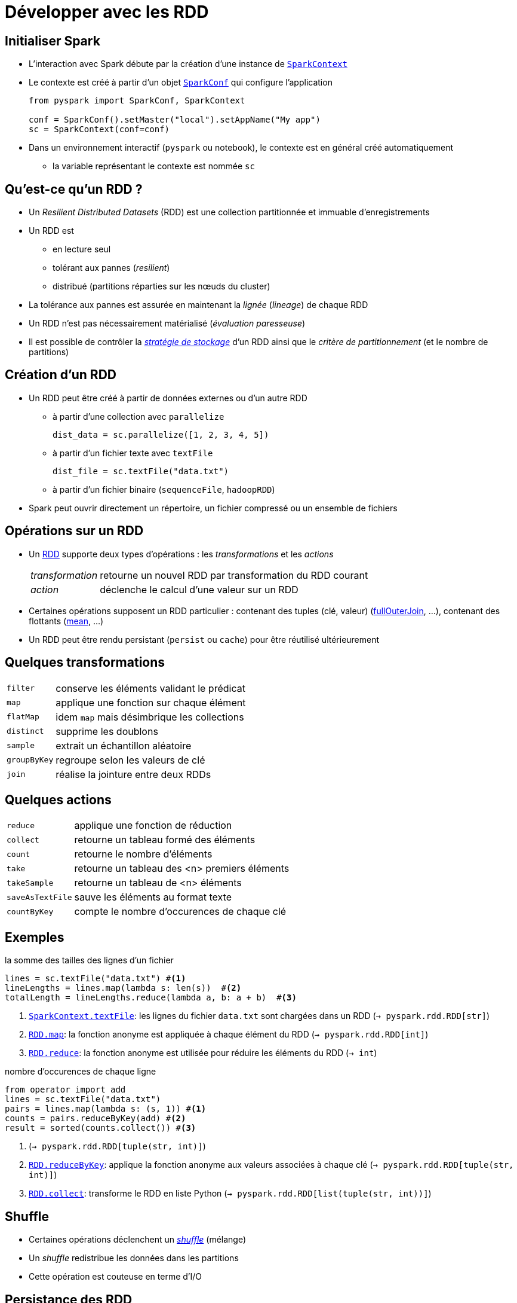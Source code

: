 = Développer avec les RDD

== Initialiser Spark
* L'interaction avec Spark débute par la création d'une instance de https://spark.apache.org/docs/latest/api/python/reference/api/pyspark.SparkContext.html[`SparkContext`]
* Le contexte est créé à partir d'un objet https://spark.apache.org/docs/latest/api/python/reference/api/pyspark.SparkConf.html[`SparkConf`] qui configure l'application
+
[source,python]
----
from pyspark import SparkConf, SparkContext

conf = SparkConf().setMaster("local").setAppName("My app")
sc = SparkContext(conf=conf)
----

* Dans un environnement interactif (`pyspark` ou notebook), le contexte est en général créé automatiquement
** la variable représentant le contexte est nommée `sc`

== Qu'est-ce qu'un RDD ?
* Un _Resilient Distributed Datasets_ (RDD) est une collection partitionnée et immuable d'enregistrements
* Un RDD est
** en lecture seul
** tolérant aux pannes (_resilient_)
** distribué (partitions réparties sur les nœuds du cluster)
* La tolérance aux pannes est assurée en maintenant la _lignée_ (_lineage_) de chaque RDD
* Un RDD n'est pas nécessairement matérialisé (_évaluation paresseuse_)
* Il est possible de contrôler la https://spark.apache.org/docs/latest/rdd-programming-guide.html#rdd-persistence[_stratégie de stockage_] d'un RDD ainsi que le _critère de partitionnement_ (et le nombre de partitions)

== Création d'un RDD
* Un RDD peut être créé à partir de données externes ou d'un autre RDD
** à partir d'une collection avec `parallelize`
+
[source,python]
----
dist_data = sc.parallelize([1, 2, 3, 4, 5])
----
** à partir d'un fichier texte avec `textFile`
+
[source,python]
----
dist_file = sc.textFile("data.txt")
----
** à partir d'un fichier binaire (`sequenceFile`, `hadoopRDD`)
* Spark peut ouvrir directement un répertoire, un fichier compressé ou un ensemble de fichiers

== Opérations sur un RDD
* Un https://spark.apache.org/docs/latest/api/python/reference/api/pyspark.RDD.html[RDD] supporte deux types d'opérations : les _transformations_ et les _actions_
[horizontal]
_transformation_:: retourne un nouvel RDD par transformation du RDD courant
_action_:: déclenche le calcul d'une valeur sur un RDD
* Certaines opérations supposent un RDD particulier :
contenant des tuples (clé, valeur) (https://spark.apache.org/docs/latest/api/python/reference/api/pyspark.RDD.fullOuterJoin.html#pyspark.RDD.fullOuterJoin[fullOuterJoin], …),
contenant des flottants (https://spark.apache.org/docs/latest/api/python/reference/api/pyspark.RDD.mean.html#pyspark.RDD.mean[mean], …)
* Un RDD peut être rendu persistant (`persist` ou `cache`) pour être réutilisé ultérieurement

== Quelques transformations
[horizontal]
`filter`:: conserve les éléments validant le prédicat
`map`:: applique une fonction sur chaque élément
`flatMap`:: idem `map` mais désimbrique les collections
`distinct`:: supprime les doublons
`sample`:: extrait un échantillon aléatoire
`groupByKey`:: regroupe selon les valeurs de clé
`join`:: réalise la jointure entre deux RDDs

== Quelques actions
[horizontal]
`reduce`:: applique une fonction de réduction
`collect`:: retourne un tableau formé des éléments
`count`:: retourne le nombre d'éléments
`take`:: retourne un tableau des <n> premiers éléments
`takeSample`:: retourne un tableau de <n> éléments
`saveAsTextFile`:: sauve les éléments au format texte
`countByKey`:: compte le nombre d'occurences de chaque clé

== Exemples
.la somme des tailles des lignes d'un fichier
[source,python]
----
lines = sc.textFile("data.txt") #<1>
lineLengths = lines.map(lambda s: len(s))  #<2>
totalLength = lineLengths.reduce(lambda a, b: a + b)  #<3>
----
<1> https://spark.apache.org/docs/latest/api/python/reference/api/pyspark.SparkContext.textFile.html#pyspark.SparkContext.textFile[`SparkContext.textFile`]: les lignes du fichier `data.txt` sont chargées dans un RDD (`→ pyspark.rdd.RDD[str]`)
<2> https://spark.apache.org/docs/latest/api/python/reference/api/pyspark.RDD.map.html#pyspark.RDD.map[`RDD.map`]: la fonction anonyme est appliquée à chaque élément du RDD (`→ pyspark.rdd.RDD[int]`)
<3> https://spark.apache.org/docs/latest/api/python/reference/api/pyspark.RDD.reduce.html#pyspark.RDD.reduce[`RDD.reduce`]: la fonction anonyme est utilisée pour réduire les éléments du RDD (`→ int`)

.nombre d'occurences de chaque ligne
[source,python]
----
from operator import add
lines = sc.textFile("data.txt")
pairs = lines.map(lambda s: (s, 1)) #<1>
counts = pairs.reduceByKey(add) #<2>
result = sorted(counts.collect()) #<3>
----
<1> (`→ pyspark.rdd.RDD[tuple(str, int)]`)
<2> https://spark.apache.org/docs/latest/api/python/reference/api/pyspark.RDD.reduceByKey.html#pyspark.RDD.reduceByKey[`RDD.reduceByKey`]: applique la fonction anonyme aux valeurs associées à chaque clé (`→ pyspark.rdd.RDD[tuple(str, int)]`)
<3> https://spark.apache.org/docs/latest/api/python/reference/api/pyspark.RDD.collect.html#pyspark.RDD.collect[`RDD.collect`]: transforme le RDD en liste Python (`→ pyspark.rdd.RDD[list(tuple(str, int))]`)

== Shuffle
* Certaines opérations déclenchent un https://spark.apache.org/docs/latest/rdd-programming-guide.html#shuffle-operations[_shuffle_] (mélange)
* Un _shuffle_ redistribue les données dans les partitions
* Cette opération est couteuse en terme d'I/O

== Persistance des RDD
* Un RDD peut être rendu persistant pour être réutilisé (`persist` ou `cache`)
* Par défaut, un RDD est persistant en mémoire
* La stratégie de persistance est définie en passant un objet https://spark.apache.org/docs/latest/api/scala/index.html#org.apache.spark.storage.StorageLevel[`StorageLevel`] à `persist` (`cache` rend uniquement persistant en mémoire)
** `MEMORY_ONLY`, `MEMORY_AND_DISK`, `DISK_ONLY`, ...

== Références
* https://amplab.cs.berkeley.edu/publication/resilient-distributed-datasets-a-fault-tolerant-abstraction-for-in-memory-cluster-computing/[Resilient Distributed Datasets: A Fault-Tolerant Abstraction for In-Memory Cluster Computing], Matei et al., NSDI'2012.
* https://spark.apache.org/docs/latest/rdd-programming-guide.html[Spark Programming Guide]

== Exercices
* Ouvrir, exécuter et compléter les cellules des notebooks `notebooks/00_prise_en_main.ipynb`, `notebooks/05_preparation_des_donnees.ipynb` et `notebooks/10_introduction_aux_rdd.ipynb`
